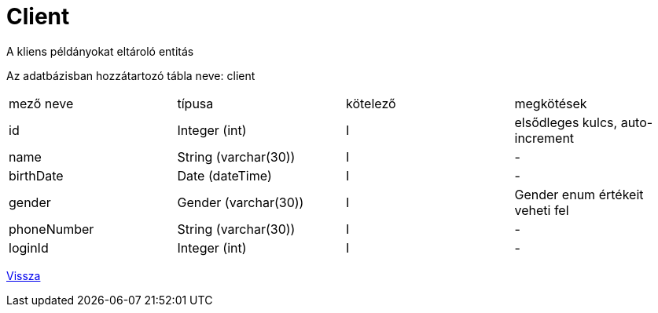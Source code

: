 = Client

A kliens példányokat eltároló entitás

Az adatbázisban hozzátartozó tábla neve: client


[cols="1,1,1,1"]
|===

| mező neve | típusa | kötelező | megkötések

| id
| Integer (int)
| I
| elsődleges kulcs, auto-increment

| name
| String (varchar(30))
| I
| -

| birthDate
| Date (dateTime)
| I
| -

| gender
| Gender (varchar(30))
| I
| Gender enum értékeit veheti fel

| phoneNumber
| String (varchar(30))
| I
| -

| loginId
| Integer (int)
| I
| -

|===

link:../entities.adoc[Vissza]
